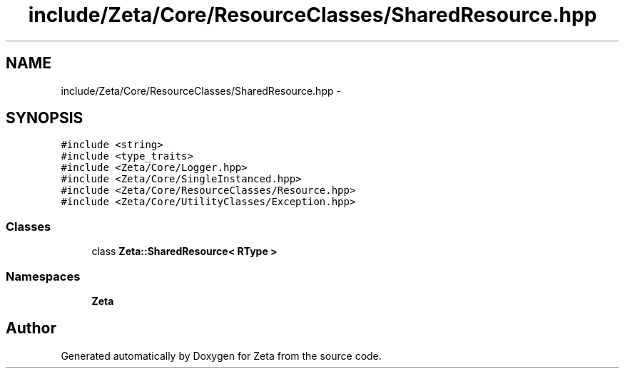 .TH "include/Zeta/Core/ResourceClasses/SharedResource.hpp" 3 "Wed Feb 10 2016" "Zeta" \" -*- nroff -*-
.ad l
.nh
.SH NAME
include/Zeta/Core/ResourceClasses/SharedResource.hpp \- 
.SH SYNOPSIS
.br
.PP
\fC#include <string>\fP
.br
\fC#include <type_traits>\fP
.br
\fC#include <Zeta/Core/Logger\&.hpp>\fP
.br
\fC#include <Zeta/Core/SingleInstanced\&.hpp>\fP
.br
\fC#include <Zeta/Core/ResourceClasses/Resource\&.hpp>\fP
.br
\fC#include <Zeta/Core/UtilityClasses/Exception\&.hpp>\fP
.br

.SS "Classes"

.in +1c
.ti -1c
.RI "class \fBZeta::SharedResource< RType >\fP"
.br
.in -1c
.SS "Namespaces"

.in +1c
.ti -1c
.RI " \fBZeta\fP"
.br
.in -1c
.SH "Author"
.PP 
Generated automatically by Doxygen for Zeta from the source code\&.
